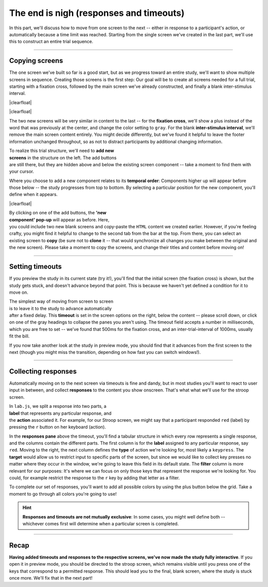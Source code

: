 The end is nigh (responses and timeouts)
========================================

In this part, we'll discuss how to move from one screen to the next -- either in response to a participant's action, or automatically because a time limit was reached. Starting from the single screen we've created in the last part, we'll use this to construct an entire trial sequence.

.. |clearfloat| raw:: html

  <div style="clear: both"></div>

.. raw:: html

  <style type="text/css">
    .document img {
      margin-bottom: 5px;
      border: 1px solid #e1e4e5;
      border-radius: 5px;
      box-shadow: 0 0 5px 0 rgba(0, 0, 0, 0.05);
    }
    table.docutils.table-img {
      border: none !important;
    }
    table.docutils.table-img tbody tr td {
      border: none;
      background-color: transparent !important;
    }
  </style>

----

Copying screens
---------------

The one screen we've built so far is a good start, but as we progress toward an entire study, we'll want to show multiple screens in sequence. Creating those screens is the first step: Our goal will be to create all screens needed for a full trial, starting with a fixation cross, followed by the main screen we've already constructed, and finally a blank inter-stimulus interval.

|clearfloat|

.. |fig1a| image:: 3-responses/1a.png
   :alt: Fixation cross
   :scale: 100%
.. |fig1b| image:: 3-responses/1b.png
   :alt: Stroop screen
   :scale: 100%
.. |fig1c| image:: 3-responses/1c.png
   :alt: Inter-stimulus interval (ok, that's fairly boring)
   :scale: 100%

.. rst-class:: table-img

  +--------------+--------------+--------------+
  | |fig1a|      | |fig1b|      | |fig1c|      |
  +--------------+--------------+--------------+

|clearfloat|

The two new screens will be very similar in content to the last -- for the **fixation cross**, we'll show a plus instead of the word that was previously at the center, and change the color setting to ``gray``. For the blank **inter-stimulus interval**, we'll remove the main screen content entirely. You might decide differently, but we've found it helpful to leave the footer information unchanged throughout, so as not to distract participants by additional changing information.

.. figure:: 3-responses/2a.png
   :alt: Adding a new component
   :figwidth: 50%
   :align: right

To realize this trial structure, we'll need to **add new screens** in the structure on the left. The add buttons are still there, but they are hidden above and below the existing screen component -- take a moment to find them with your cursor.

Where you choose to add a new component relates to its **temporal order**: Components higher up will appear before those below -- the study progresses from top to bottom. By selecting a particular position for the new component, you'll define when it appears.

|clearfloat|

.. figure:: 3-responses/2b.png
   :alt: Cloning an existing component
   :figwidth: 50%
   :align: right

By clicking on one of the add buttons, the **'new component' pop-up** will appear as before. Here, you could include two new blank screens and copy-paste the ``HTML`` content we created earlier. However, if you're feeling crafty, you might find it helpful to change to the second tab from the bar at the top. From there, you can select an existing screen to **copy** (be sure not to **clone** it -- that would synchronize all changes you make between the original and the new screen). Please take a moment to copy the screens, and change their titles and content before moving on!

----

Setting timeouts
----------------

If you preview the study in its current state (try it!), you'll find that the initial screen (the fixation cross) is shown, but the study gets stuck, and doesn't advance beyond that point. This is because we haven't yet defined a condition for it to move on.

.. figure:: 3-responses/3.png
   :alt: Setting a timeout
   :figwidth: 50%
   :align: right

The simplest way of moving from screen to screen is to leave it to the study to advance automatically after a fixed delay. This **timeout** is set in the screen options on the right, below the content -- please scroll down, or click on one of the gray headings to collapse the panes you aren't using. The timeout field accepts a number in milliseconds, which you are free to set -- we've found that 500ms for the fixation cross, and an inter-trial-interval of 1000ms, usually fit the bill.

If you now take another look at the study in preview mode, you should find that it advances from the first screen to the next (though you might miss the transition, depending on how fast you can switch windows!).

----

Collecting responses
--------------------

Automatically moving on to the next screen via timeouts is fine and dandy, but in most studies you'll want to react to user input in between, and collect **responses** to the content you show onscreen. That's what what we'll use for the stroop screen.

.. figure:: 3-responses/4.png
   :alt: Response label and action
   :figwidth: 50%
   :align: right

In ``lab.js``, we split a response into two parts, a **label** that represents any particular response, and the **action** associated it. For example, for our Stroop screen, we might say that a participant responded ``red`` (label) by pressing the ``r`` button on her keyboard (action).

In the **responses pane** above the timeout, you'll find a tabular structure in which every row represents a single response, and the columns contain the different parts. The first column is for the **label** assigned to any particular response, say ``red``. Moving to the right, the next column defines the **type** of action we're looking for, most likely a ``keypress``. The **target** would allow us to restrict input to specific parts of the screen, but since we would like to collect key presses no matter where they occur in the window, we're going to leave this field in its default state. The **filter** column is more relevant for our purposes: It's where we can focus on only those keys that represent the response we're looking for. You could, for example restrict the response to the ``r`` key by adding that letter as a filter.

.. |fig4| image:: 3-responses/5.png
   :scale: 100%

.. rst-class:: table-img

  +--------------+
  | |fig4|       |
  +--------------+

To complete our set of responses, you'll want to add all possible colors by using the plus button below the grid. Take a moment to go through all colors you're going to use!

.. hint::

  **Responses and timeouts are not mutually exclusive**: In some cases, you might well define both -- whichever comes first will determine when a particular screen is completed.

----

Recap
-----

**Having added timeouts and responses to the respective screens, we've now made the study fully interactive**. If you open it in preview mode, you should be directed to the stroop screen, which remains visible until you press one of the keys that correspond to a permitted response. This should lead you to the final, blank screen, where the study is stuck once more. We'll fix that in the next part!

